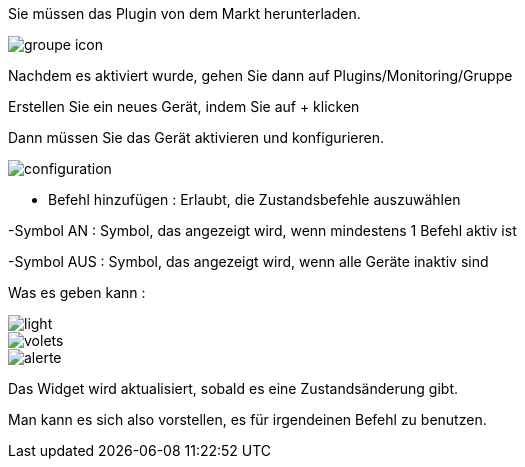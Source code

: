 ﻿

Sie müssen das Plugin von dem Markt herunterladen. 

image::../images/groupe_icon.png[align="center"]


Nachdem es aktiviert wurde, gehen Sie dann auf Plugins/Monitoring/Gruppe

Erstellen Sie ein neues Gerät, indem Sie auf + klicken

Dann müssen Sie das Gerät aktivieren und konfigurieren.

image::../images/configuration.png[align="center"]

- Befehl hinzufügen : Erlaubt, die Zustandsbefehle auszuwählen

-Symbol AN : Symbol, das angezeigt wird, wenn mindestens 1 Befehl aktiv ist

-Symbol AUS : Symbol, das angezeigt wird, wenn alle Geräte inaktiv sind

Was es geben kann : 

image::../images/light.png[align="center"]

image::../images/volets.png[align="center"]

image::../images/alerte.png[align="center"]

Das Widget wird aktualisiert, sobald es eine Zustandsänderung gibt.

Man kann es sich also vorstellen, es für irgendeinen Befehl zu benutzen.